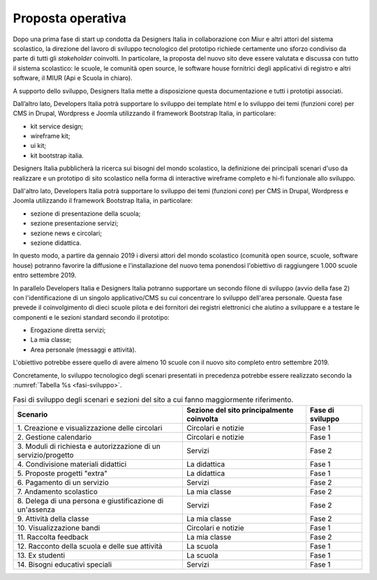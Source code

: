 .. _proposta-operativa:

Proposta operativa
==================

Dopo una prima fase di start up condotta da Designers Italia in
collaborazione con Miur e altri attori del sistema scolastico, la
direzione del lavoro di sviluppo tecnologico del prototipo richiede
certamente uno sforzo condiviso da parte di tutti gli *stakeholder*
coinvolti. In particolare, la proposta del nuovo sito deve essere
valutata e discussa con tutto il sistema scolastico: le scuole, le
comunità open source, le software house fornitrici degli applicativi di
registro e altri software, il MIUR (Api e Scuola in chiaro).

A supporto dello sviluppo, Designers Italia mette a disposizione questa
documentazione e tutti i prototipi associati.

Dall’altro lato, Developers Italia potrà supportare lo sviluppo dei template
html e lo sviluppo dei temi (funzioni core) per CMS in Drupal, Wordpress e
Joomla utilizzando il framework Bootstrap Italia, in particolare:

-  kit service design;

-  wireframe kit;

-  ui kit;

-  kit bootstrap italia.

Designers Italia pubblicherà la ricerca sui bisogni del mondo
scolastico, la definizione dei principali scenari d'uso da realizzare e
un prototipo di sito scolastico nella forma di interactive wireframe
completo e hi-fi funzionale allo sviluppo.

Dall'altro lato, Developers Italia potrà supportare lo sviluppo dei temi
(funzioni *core*) per CMS in Drupal, Wordpress e Joomla utilizzando il
framework Bootstrap Italia, in particolare:

-  sezione di presentazione della scuola;

-  sezione presentazione servizi;

-  sezione news e circolari;

-  sezione didattica.

In questo modo, a partire da gennaio 2019 i diversi attori del mondo
scolastico (comunità open source, scuole, software house) potranno
favorire la diffusione e l'installazione del nuovo tema ponendosi
l'obiettivo di raggiungere 1.000 scuole entro settembre 2019.

In parallelo Developers Italia e Designers Italia potranno supportare un
secondo filone di sviluppo (avvio della fase 2) con l'identificazione di
un singolo applicativo/CMS su cui concentrare lo sviluppo dell'area
personale. Questa fase prevede il coinvolgimento di dieci scuole pilota
e dei fornitori dei registri elettronici che aiutino a sviluppare e a
testare le componenti e le sezioni standard secondo il prototipo:

-  Erogazione diretta servizi;

-  La mia classe;

-  Area personale (messaggi e attività).

L'obiettivo potrebbe essere quello di avere almeno 10 scuole con il nuovo sito
completo entro settembre 2019.

Concretamente, lo sviluppo tecnologico degli scenari presentati in
precedenza potrebbe essere realizzato secondo la :numref:`Tabella %s <fasi-sviluppo>`.

.. table:: Fasi di sviluppo degli scenari e sezioni del sito a cui fanno maggiormente riferimento.
   :name: fasi-sviluppo

   +------------------------+---------------------+------------------+
   | Scenario               | Sezione del sito    | Fase di sviluppo |
   |                        | principalmente      |                  |
   |                        | coinvolta           |                  |
   +========================+=====================+==================+
   | 1. Creazione e         | Circolari e notizie | Fase 1           |
   | visualizzazione delle  |                     |                  |
   | circolari              |                     |                  |
   +------------------------+---------------------+------------------+
   | 2. Gestione            | Circolari e notizie | Fase 1           |
   | calendario             |                     |                  |
   +------------------------+---------------------+------------------+
   | 3. Moduli di           | Servizi             | Fase 2           |
   | richiesta e            |                     |                  |
   | autorizzazione di un   |                     |                  |
   | servizio/progetto      |                     |                  |
   +------------------------+---------------------+------------------+
   | 4. Condivisione        | La didattica        | Fase 1           |
   | materiali didattici    |                     |                  |
   +------------------------+---------------------+------------------+
   | 5. Proposte progetti   | La didattica        | Fase 1           |
   | "extra"                |                     |                  |
   +------------------------+---------------------+------------------+
   | 6. Pagamento di un     | Servizi             | Fase 2           |
   | servizio               |                     |                  |
   +------------------------+---------------------+------------------+
   | 7. Andamento           | La mia classe       | Fase 2           |
   | scolastico             |                     |                  |
   +------------------------+---------------------+------------------+
   | 8. Delega di una       | Servizi             | Fase 2           |
   | persona e              |                     |                  |
   | giustificazione di     |                     |                  |
   | un'assenza             |                     |                  |
   +------------------------+---------------------+------------------+
   | 9. Attività della      | La mia classe       | Fase 2           |
   | classe                 |                     |                  |
   +------------------------+---------------------+------------------+
   | 10. Visualizzazione    | Circolari e notizie | Fase 1           |
   | bandi                  |                     |                  |
   +------------------------+---------------------+------------------+
   | 11\. Raccolta feedback | La mia classe       | Fase 2           |
   +------------------------+---------------------+------------------+
   | 12. Racconto della     | La scuola           | Fase 1           |
   | scuola e delle sue     |                     |                  |
   | attività               |                     |                  |
   +------------------------+---------------------+------------------+
   | 13\. Ex studenti       | La scuola           | Fase 1           |
   +------------------------+---------------------+------------------+
   | 14. Bisogni educativi  | Servizi             | Fase 1           |
   | speciali               |                     |                  |
   +------------------------+---------------------+------------------+
